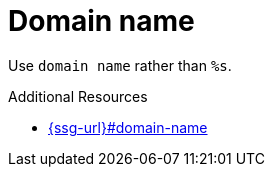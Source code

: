 :navtitle: domain name
:keywords: reference, rule, domain name

= Domain name

Use `domain name` rather than `%s`.

.Additional Resources

* link:{ssg-url}#domain-name[]

